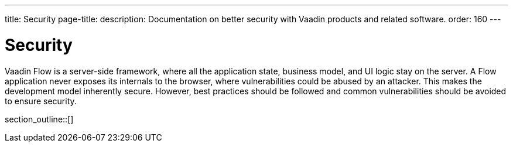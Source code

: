 ---
title: Security
page-title: 
description: Documentation on better security with Vaadin products and related software.
order: 160
---


[[security.overview]]
= Security

Vaadin Flow is a server-side framework, where all the application state, business model, and UI logic stay on the server. A Flow application never exposes its internals to the browser, where vulnerabilities could be abused by an attacker. This makes the development model inherently secure. However, best practices should be followed and common vulnerabilities should be avoided to ensure security.

section_outline::[]
